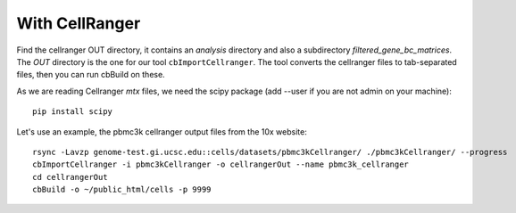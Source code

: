 With CellRanger
===============

Find the cellranger OUT directory, it contains an *analysis* directory and also
a subdirectory *filtered_gene_bc_matrices*. The *OUT*
directory is the one for our tool ``cbImportCellranger``. The tool converts the
cellranger files to tab-separated files, then you can run cbBuild on these.

As we are reading Cellranger *mtx* files, we need the scipy package (add --user
if you are not admin on your machine)::

    pip install scipy

Let's use an example, the pbmc3k cellranger output files from the 10x website::

    rsync -Lavzp genome-test.gi.ucsc.edu::cells/datasets/pbmc3kCellranger/ ./pbmc3kCellranger/ --progress
    cbImportCellranger -i pbmc3kCellranger -o cellrangerOut --name pbmc3k_cellranger
    cd cellrangerOut
    cbBuild -o ~/public_html/cells -p 9999
